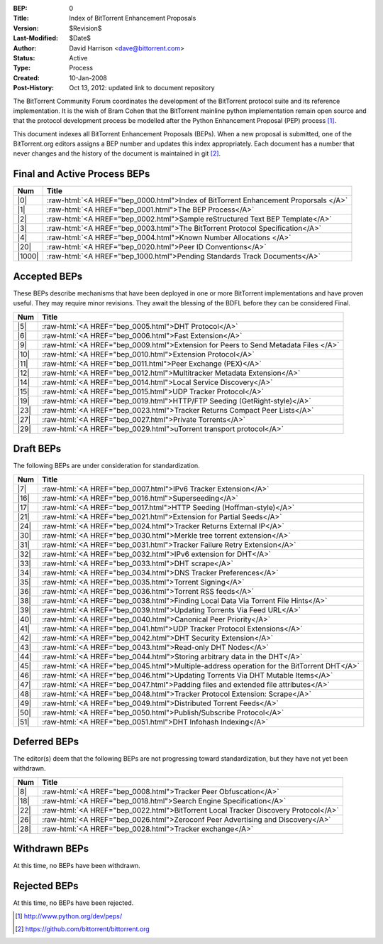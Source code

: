 :BEP: 0
:Title: Index of BitTorrent Enhancement Proposals 
:Version: $Revision$
:Last-Modified: $Date$
:Author:  David Harrison <dave@bittorrent.com>
:Status:  Active
:Type:    Process
:Created: 10-Jan-2008
:Post-History: Oct 13, 2012: updated link to document repository

The BitTorrent Community Forum coordinates the development of the
BitTorrent protocol suite and its reference implementation. It is the
wish of Bram Cohen that the BitTorrent mainline python implementation
remain open source and that the protocol development process be
modelled after the Python Enhancement Proposal (PEP) process [#python]_.

This document indexes all BitTorrent Enhancement Proposals (BEPs).
When a new proposal is submitted, one of the BitTorrent.org editors
assigns a BEP number and updates this index appropriately.  Each
document has a number that never changes and the history of the
document is maintained in git [#git]_.
  
.. role:: raw-html(raw)
   :format: html

Final and Active Process BEPs
-----------------------------

======     ===================  
Num        Title              
======     ===================
|0|        :raw-html:`<A HREF="bep_0000.html">Index of BitTorrent Enhancement Proporsals </A>`
|1|        :raw-html:`<A HREF="bep_0001.html">The BEP Process</A>`
|2|        :raw-html:`<A HREF="bep_0002.html">Sample reStructured Text BEP Template</A>`
|3|        :raw-html:`<A HREF="bep_0003.html">The BitTorrent Protocol Specification</A>`
|4|        :raw-html:`<A HREF="bep_0004.html">Known Number Allocations </A>`
|20|       :raw-html:`<A HREF="bep_0020.html">Peer ID Conventions</A>`
|1000|     :raw-html:`<A HREF="bep_1000.html">Pending Standards Track Documents</A>`
======     ===================

Accepted BEPs
-------------

These BEPs describe mechanisms that have been deployed in one or more BitTorrent 
implementations and have proven useful.  They may require minor revisions.
They await the blessing of the BDFL before they can be considered Final.

======     ===================  
Num        Title              
======     ===================
|5|        :raw-html:`<A HREF="bep_0005.html">DHT Protocol</A>`
|6|        :raw-html:`<A HREF="bep_0006.html">Fast Extension</A>`
|9|        :raw-html:`<A HREF="bep_0009.html">Extension for Peers to Send Metadata Files </A>`
|10|       :raw-html:`<A HREF="bep_0010.html">Extension Protocol</A>`
|11|       :raw-html:`<A HREF="bep_0011.html">Peer Exchange (PEX)</A>`
|12|       :raw-html:`<A HREF="bep_0012.html">Multitracker Metadata Extension</A>`
|14|       :raw-html:`<A HREF="bep_0014.html">Local Service Discovery</A>`
|15|       :raw-html:`<A HREF="bep_0015.html">UDP Tracker Protocol</A>`
|19|       :raw-html:`<A HREF="bep_0019.html">HTTP/FTP Seeding (GetRight-style)</A>`
|23|       :raw-html:`<A HREF="bep_0023.html">Tracker Returns Compact Peer Lists</A>`
|27|       :raw-html:`<A HREF="bep_0027.html">Private Torrents</A>`
|29|       :raw-html:`<A HREF="bep_0029.html">uTorrent transport protocol</A>`
======     ===================

Draft BEPs
-----------

The following BEPs are under consideration for standardization.

======     ===================  
Num        Title              
======     ===================
|7|        :raw-html:`<A HREF="bep_0007.html">IPv6 Tracker Extension</A>`
|16|       :raw-html:`<A HREF="bep_0016.html">Superseeding</A>`
|17|       :raw-html:`<A HREF="bep_0017.html">HTTP Seeding (Hoffman-style)</A>`
|21|       :raw-html:`<A HREF="bep_0021.html">Extension for Partial Seeds</A>`
|24|       :raw-html:`<A HREF="bep_0024.html">Tracker Returns External IP</A>`
|30|       :raw-html:`<A HREF="bep_0030.html">Merkle tree torrent extension</A>`
|31|       :raw-html:`<A HREF="bep_0031.html">Tracker Failure Retry Extension</A>`
|32|       :raw-html:`<A HREF="bep_0032.html">IPv6 extension for DHT</A>`
|33|       :raw-html:`<A HREF="bep_0033.html">DHT scrape</A>`
|34|       :raw-html:`<A HREF="bep_0034.html">DNS Tracker Preferences</A>`
|35|       :raw-html:`<A HREF="bep_0035.html">Torrent Signing</A>`
|36|       :raw-html:`<A HREF="bep_0036.html">Torrent RSS feeds</A>`
|38|       :raw-html:`<A HREF="bep_0038.html">Finding Local Data Via Torrent File Hints</A>`
|39|       :raw-html:`<A HREF="bep_0039.html">Updating Torrents Via Feed URL</A>`
|40|       :raw-html:`<A HREF="bep_0040.html">Canonical Peer Priority</A>`
|41|       :raw-html:`<A HREF="bep_0041.html">UDP Tracker Protocol Extensions</A>`
|42|       :raw-html:`<A HREF="bep_0042.html">DHT Security Extension</A>`
|43|       :raw-html:`<A HREF="bep_0043.html">Read-only DHT Nodes</A>`
|44|       :raw-html:`<A HREF="bep_0044.html">Storing arbitrary data in the DHT</A>`
|45|       :raw-html:`<A HREF="bep_0045.html">Multiple-address operation for the BitTorrent DHT</A>`
|46|       :raw-html:`<A HREF="bep_0046.html">Updating Torrents Via DHT Mutable Items</A>`
|47|       :raw-html:`<A HREF="bep_0047.html">Padding files and extended file attributes</A>`
|48|       :raw-html:`<A HREF="bep_0048.html">Tracker Protocol Extension: Scrape</A>`
|49|       :raw-html:`<A HREF="bep_0049.html">Distributed Torrent Feeds</A>`
|50|       :raw-html:`<A HREF="bep_0050.html">Publish/Subscribe Protocol</A>`
|51|       :raw-html:`<A HREF="bep_0051.html">DHT Infohash Indexing</A>`
======     ===================


Deferred BEPs 
-------------

The editor(s) deem that the following BEPs are not progressing toward standardization, 
but they have not yet been withdrawn.

======     ===================
Num        Title              
======     ===================
|8|        :raw-html:`<A HREF="bep_0008.html">Tracker Peer Obfuscation</A>`
|18|       :raw-html:`<A HREF="bep_0018.html">Search Engine Specification</A>`
|22|       :raw-html:`<A HREF="bep_0022.html">BitTorrent Local Tracker Discovery Protocol</A>`
|26|       :raw-html:`<A HREF="bep_0026.html">Zeroconf Peer Advertising and Discovery</A>`
|28|       :raw-html:`<A HREF="bep_0028.html">Tracker exchange</A>`
======     ===================


Withdrawn BEPs
--------------

At this time, no BEPs have been withdrawn.


Rejected BEPs
-------------

At this time, no BEPs have been rejected.

.. [#python] http://www.python.org/dev/peps/
.. [#git] https://github.com/bittorrent/bittorrent.org
.. |0| replace:: :raw-html:`<A HREF="bep_0000.html">0</A>`
.. |1| replace:: :raw-html:`<A HREF="bep_0001.html">1</A>`
.. |2| replace:: :raw-html:`<A HREF="bep_0002.html">2</A>`
.. |3| replace:: :raw-html:`<A HREF="bep_0003.html">3</A>`
.. |4| replace:: :raw-html:`<A HREF="bep_0004.html">4</A>`
.. |5| replace:: :raw-html:`<A HREF="bep_0005.html">5</A>`
.. |6| replace:: :raw-html:`<A HREF="bep_0006.html">6</A>`
.. |7| replace:: :raw-html:`<A HREF="bep_0007.html">7</A>`
.. |8| replace:: :raw-html:`<A HREF="bep_0008.html">8</A>`
.. |9| replace:: :raw-html:`<A HREF="bep_0009.html">9</A>`
.. |10| replace:: :raw-html:`<A HREF="bep_0010.html">10</A>`
.. |11| replace:: :raw-html:`<A HREF="bep_0011.html">11</A>`
.. |12| replace:: :raw-html:`<A HREF="bep_0012.html">12</A>`
.. |14| replace:: :raw-html:`<A HREF="bep_0014.html">14</A>`
.. |15| replace:: :raw-html:`<A HREF="bep_0015.html">15</A>`
.. |16| replace:: :raw-html:`<A HREF="bep_0016.html">16</A>`
.. |17| replace:: :raw-html:`<A HREF="bep_0017.html">17</A>`
.. |18| replace:: :raw-html:`<A HREF="bep_0018.html">18</A>`
.. |19| replace:: :raw-html:`<A HREF="bep_0019.html">19</A>`
.. |20| replace:: :raw-html:`<A HREF="bep_0020.html">20</A>`
.. |21| replace:: :raw-html:`<A HREF="bep_0021.html">21</A>`
.. |22| replace:: :raw-html:`<A HREF="bep_0022.html">22</A>`
.. |23| replace:: :raw-html:`<A HREF="bep_0023.html">23</A>`
.. |24| replace:: :raw-html:`<A HREF="bep_0024.html">24</A>`
.. |26| replace:: :raw-html:`<A HREF="bep_0026.html">26</A>`
.. |27| replace:: :raw-html:`<A HREF="bep_0027.html">27</A>`
.. |28| replace:: :raw-html:`<A HREF="bep_0028.html">28</A>`
.. |29| replace:: :raw-html:`<A HREF="bep_0029.html">29</A>`
.. |30| replace:: :raw-html:`<A HREF="bep_0030.html">30</A>`
.. |31| replace:: :raw-html:`<A HREF="bep_0031.html">31</A>`
.. |32| replace:: :raw-html:`<A HREF="bep_0032.html">32</A>`
.. |33| replace:: :raw-html:`<A HREF="bep_0033.html">33</A>`
.. |34| replace:: :raw-html:`<A HREF="bep_0034.html">34</A>`
.. |35| replace:: :raw-html:`<A HREF="bep_0035.html">35</A>`
.. |36| replace:: :raw-html:`<A HREF="bep_0036.html">36</A>`
.. |38| replace:: :raw-html:`<A HREF="bep_0038.html">38</A>`
.. |39| replace:: :raw-html:`<A HREF="bep_0039.html">39</A>`
.. |40| replace:: :raw-html:`<A HREF="bep_0040.html">40</A>`
.. |41| replace:: :raw-html:`<A HREF="bep_0041.html">41</A>`
.. |42| replace:: :raw-html:`<A HREF="bep_0042.html">42</A>`
.. |43| replace:: :raw-html:`<A HREF="bep_0043.html">43</A>`
.. |44| replace:: :raw-html:`<A HREF="bep_0044.html">44</A>`
.. |45| replace:: :raw-html:`<A HREF="bep_0045.html">45</A>`
.. |46| replace:: :raw-html:`<A HREF="bep_0046.html">46</A>`
.. |47| replace:: :raw-html:`<A HREF="bep_0047.html">47</A>`
.. |48| replace:: :raw-html:`<A HREF="bep_0048.html">48</A>`
.. |49| replace:: :raw-html:`<A HREF="bep_0049.html">49</A>`
.. |50| replace:: :raw-html:`<A HREF="bep_0050.html">50</A>`
.. |51| replace:: :raw-html:`<A HREF="bep_0051.html">51</A>`
.. |1000| replace:: :raw-html:`<A HREF="bep_1000.html">1000</A>`
